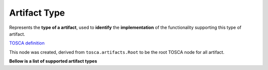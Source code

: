 .. This work is a derivative of https://wiki.onap.org/display/DW/Modeling+Concepts#Concepts-1386016968 by IBM 
.. used under Creative Commons Attribution 4.0 International License.
.. http://creativecommons.org/licenses/by/4.0
.. Copyright (C) 2020 Deutsche Telekom AG.

.. _artifact_type:

Artifact Type
-------------------------------------

Represents the **type of a artifact**, used to **identify** the 
**implementation** of the functionality supporting this type of artifact.

`TOSCA definition <http://docs.oasis-open.org/tosca/TOSCA-Simple-Profile-YAML/v1.2/csd01/TOSCA-Simple-Profile-YAML-v1.2-csd01.html#_Toc494454213>`_

This node was created, derived from ``tosca.artifacts.Root`` to be the root TOSCA node for all artifact.

.. code-block:: JSON
   :caption: **tosca.artifacts.Implementation**

   {
    "description": "TOSCA base type for implementation artifacts",
    "version": "1.0.0",
    "derived_from": "tosca.artifacts.Root"
   }

**Bellow is a list of supported artifact types**

.. tabs::

   .. tab:: Velocity

      **artifact-template-velocity**

      Represents an Apache Velocity template.

      Apache Velocity allow to insert **logic** (if / else / loops / etc) when processing the output of a template/text.

      File must have **.vtl** extension.

      The **template** can represent anything, such as device config, payload to interact with 3rd party systems, 
      :ref:`resource-accumulator template`, etc...

      Often a template will be **parameterized**, and each **parameter** 
      must be defined within an mapping file (see 'Mapping' in this tab).

      `Velocity reference document <http://velocity.apache.org/engine/1.7/user-guide.html>`_

      `Here <https://github.com/onap/ccsdk-cds/blob/master/components/model-catalog/definition-type/starter-type/artifact_type/artifact-template-velocity.json>`_ 
      is the TOSCA artifact type:

      .. code-block:: JSON
         :caption: **artifact-template-velocity**

         {
          "description": "TOSCA base type for implementation artifacts",
          "version": "1.0.0",
          "derived_from": "tosca.artifacts.Root"
         }

   .. tab:: Jinja

      **artifact-template-jinja**

      Represents an Jinja template.

      Jinja template allow to insert **logic** (if / else / loops / etc) when processing the output of a template/text.

      File must have **.jinja** extension.

      The **template** can represent **anything**, such as device config, 
      payload to interact with 3rd party systems, :ref:`resource-accumulator template`, etc...

      Often a template will be parameterized, and each parameter must be defined within an :ref:`mapping file`.

      `Jinja reference document <https://jinja.palletsprojects.com/en/2.10.x/>`_

      `Here <https://github.com/onap/ccsdk-cds/blob/master/components/model-catalog/definition-type/starter-type/artifact_type/artifact-template-jinja.json>`_
      is the TOSCA artifact type:

      .. code-block:: JSON
         :caption: **artifact-template-jinja**

         {
          "description": " Jinja Template used for Configuration",
          "version": "1.0.0",
          "file_ext": [
             "jinja"
          ],
          "derived_from": "tosca.artifacts.Implementation"
         }

   .. tab:: Mapping

      **artifact-mapping-resource**

      This type is meant to represent **mapping** files defining the **contract of each resource** to be resolved.

      Each **parameter** in a template **must** have a corresponding mapping definition, 
      modeled using datatype-resource-assignment (see :ref:`data_type`-> resources-asignment).

      Hence the mapping file is meant to be a list of entries defined using datatype-resource-assignment
      (see :ref:`data_type`-> resources-asignment).

      File must have **.json** extension.

      The **template** can represent **anything**, such as device config, 
      payload to interact with 3rd party systems, resource-accumulator template, etc...

      `Here <https://github.com/onap/ccsdk-cds/blob/master/components/model-catalog/definition-type/starter-type/artifact_type/artifact-mapping-resource.json>`_
      is the TOSCA artifact type:

      .. code-block:: JSON
         :caption: **artifact-mapping-resource**

         {
          "description": "Resource Mapping File used along with Configuration template",
          "version": "1.0.0",
          "file_ext": [
             "json"
          ],
          "derived_from": "tosca.artifacts.Implementation"
         }
      
      The mapping file basically contains a reference to the data dictionary to use 
      to resolve a particular resource.

      The data dictionary defines the HOW and the mapping defines the WHAT.

      **Relation between data dictionary, mapping and template.**

      Below are two examples using color coding to help understand the relationships.

      In orange is the information regarding the template. As mentioned before, 
      template is part of the blueprint itself, and for the blueprint to know what template to use, 
      the name has to match.

      In green is the relationship between the value resolved within the template, 
      and how it's mapped coming from the blueprint.

      In blue is the relationship between a resource mapping to a data dictionary.

      In red is the relationship between the resource name to be resolved and the HEAT environment variables.

      The key takeaway here is that whatever the value is for each color, it has to match all across. 
      This means both right and left hand side are equivalent; it's all on the designer to express 
      the modeling for the service. That said, best practice is example 1.

      .. image:: ../media/dd_mapping_template_rel.png
         :scale: 100 %
         :align: center

   .. tab:: Directed Graph

      **artifact-directed-graph**

      Represents a directed graph.

      This is to represent a **workflow**.

      File must have **.xml** extension.

      Here is the list of executors currently supported (see here for explanation and full potential list: 
      `Service Logic Interpreter Nodes <https://wiki.onap.org/display/DW/Service+Logic+Interpreter+Nodes>`_

      * execute
      * block
      * return
      * break
      * exit 

      `Here <https://github.com/onap/ccsdk-cds/blob/master/components/model-catalog/definition-type/starter-type/artifact_type/artifact-directed-graph.json>`_
      is the TOSCA artifact type:

      .. code-block:: json
         :caption: **artifact-directed-graph**

         {
          "description": "Directed Graph File",
          "version": "1.0.0",
          "file_ext": [
             "json",
             "xml"
          ],
          "derived_from": "tosca.artifacts.Implementation"
         }
